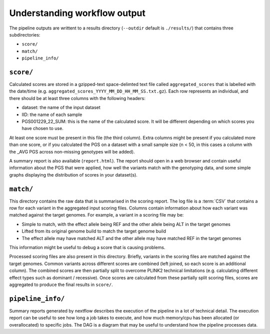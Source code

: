 Understanding workflow output
=============================


The pipeline outputs are writtent to a results directory
(``--outdir`` default is ``./results/``) that contains three subdirectories:

- ``score/``
- ``match/``
- ``pipeline_info/``

``score/``
---------

Calculated scores are stored in a gzipped-text space-delimted text file called
``aggregated_scores`` that is labelled with the date/time (e.g. ``aggregated_scores_YYYY_MM_DD_HH_MM_SS.txt.gz``).
Each row represents an individual, and there should be at least three columns with the following headers:

- dataset: the name of the input dataset
- IID: the name of each sample
- PGS001229_22_SUM: this is the name of the calculated score. It will be
  different depending on which scores you have chosen to use. 

At least one score must be present in this file (the third column). Extra
columns might be present if you calculated more than one score,
or if you calculated the PGS on a dataset with a small sample size (n < 50,
in this cases a column with the _AVG PGS across non-missing genotypes will be added).

A summary report is also available (``report.html``). The report should open in
a web browser and contain useful information about the PGS that were applied,
how well the variants match with the genotyping data, and some simple graphs
displaying the distribution of scores in your dataset(s).

``match/``
---------

This directory contains the raw data that is summarised in the scoring
report. The log file is a :term:`CSV` that contains a row for each variant in
the aggregated input scoring files. Columns contain information about how each
variant was matched against the target genomes. For example, a variant in a
scoring file may be:

- Simple to match, with the effect allele being REF and the other allele being
  ALT in the target genomes
- Lifted from its original genome build to match the target genome build
- The effect allele may have matched ALT and the other allele may have matched
  REF in the target genomes

This information might be useful to debug a score that is causing problems.

Processed scoring files are also present in this directory. Briefly, variants in
the scoring files are matched against the target genomes. Common variants across
different scores are combined (left joined, so each score is an additional
column). The combined scores are then partially split to overcome PLINK2
technical limitations (e.g. calculating different effect types such as dominant
/ recessive). Once scores are calculated from these partially split scoring
files, scores are aggregated to produce the final results in ``score/``.

``pipeline_info/``
------------------

Summary reports generated by nextflow describes the execution of the pipeline in
a lot of technical detail. The execution report can be useful to see how long a
job takes to execute, and how much memory/cpu has been allocated (or overallocated)
to specific jobs. The DAG is a diagram that may be useful to understand how
the pipeline processes data. 
